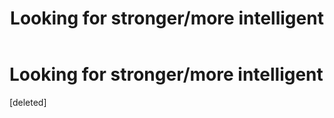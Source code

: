 #+TITLE: Looking for stronger/more intelligent

* Looking for stronger/more intelligent
:PROPERTIES:
:Score: 1
:DateUnix: 1501432717.0
:DateShort: 2017-Jul-30
:FlairText: Request
:END:
[deleted]

